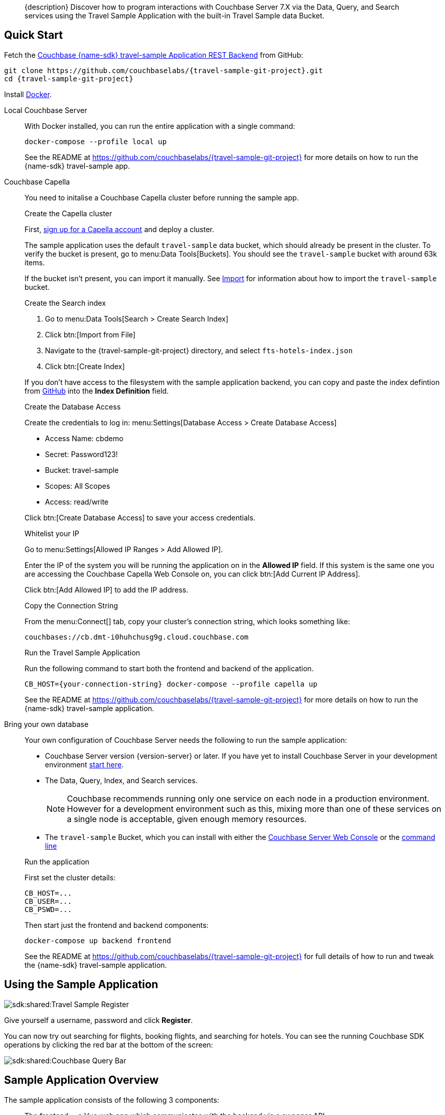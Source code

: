 // tag::abstract[]
[abstract]
{description}
Discover how to program interactions with Couchbase Server 7.X via the Data, Query, and Search services using the Travel Sample Application with the built-in Travel Sample data Bucket.
// end::abstract[]


// tag::quick-start[]
== Quick Start

Fetch the https://github.com/couchbaselabs/{travel-sample-git-project}[Couchbase {name-sdk} travel-sample Application REST Backend] from GitHub:

[source,console,subs="+attributes"]
----
git clone https://github.com/couchbaselabs/{travel-sample-git-project}.git
cd {travel-sample-git-project}
----

Install https://docs.docker.com/get-docker/[Docker].

[{tabs}]
====
// tag::local[]
Local Couchbase Server::
+
--

With Docker installed, you can run the entire application with a single command:

[source,console]
----
docker-compose --profile local up
----

See the README at https://github.com/couchbaselabs/{travel-sample-git-project} for more details on how to run the {name-sdk} travel-sample app.
--
// end::local[]

// tag::capella[]
Couchbase Capella::
+
--

You need to initalise a Couchbase Capella cluster before running the sample app.

.Create the Capella cluster

First, xref:cloud:get-started:create-account.adoc[sign up for a Capella account] and deploy a cluster.

The sample application uses the default `travel-sample` data bucket, which should already be present in the cluster. To verify the bucket is present, go to menu:Data Tools[Buckets]. You should see the `travel-sample` bucket with around 63k items.

If the bucket isn't present, you can import it manually. See xref:cloud:clusters:data-service/import-data-documents.adoc#accessing-import-in-the-capella-ui[Import] for information about how to import the `travel-sample` bucket.

.Create the Search index


. Go to menu:Data Tools[Search > Create Search Index]
. Click btn:[Import from File]
. Navigate to the {travel-sample-git-project} directory, and select `fts-hotels-index.json`
. Click btn:[Create Index]

If you don't have access to the filesystem with the sample application backend, you can copy and paste the index defintion from https://raw.githubusercontent.com/couchbaselabs/{travel-sample-git-project}/HEAD/fts-hotels-index.json[GitHub] into the *Index Definition* field.

.Create the Database Access

Create the credentials to log in: menu:Settings[Database Access > Create Database Access]

* Access Name: cbdemo
* Secret: Password123!
* Bucket: travel-sample
* Scopes: All Scopes
* Access: read/write

Click btn:[Create Database Access] to save your access credentials.

.Whitelist your IP

Go to menu:Settings[Allowed IP Ranges > Add Allowed IP].

Enter the IP of the system you will be running the application on in the *Allowed IP* field. If this system is the same one you are accessing the Couchbase Capella Web Console on, you can click btn:[Add Current IP Address].

Click btn:[Add Allowed IP] to add the IP address.

.Copy the Connection String

From the menu:Connect[] tab, copy your cluster's connection string, which looks something like:

[source,console]
----
couchbases://cb.dmt-i0huhchusg9g.cloud.couchbase.com
----

.Run the Travel Sample Application

Run the following command to start both the frontend and backend of the application.

[source,console]
----
CB_HOST={your-connection-string} docker-compose --profile capella up
----

See the README at https://github.com/couchbaselabs/{travel-sample-git-project} for more details on how to run the {name-sdk} travel-sample application.
--
// end::capella[]

// tag::bring-your-own[]
Bring your own database::
+
--

Your own configuration of Couchbase Server needs the following to run the sample application:

* Couchbase Server version {version-server} or later. If you have yet to install Couchbase Server in your development environment xref:7.1@server:getting-started:do-a-quick-install.adoc[start here].
* The Data, Query, Index, and Search services.
+
NOTE: Couchbase recommends running only one service on each node in a production environment. However for a development environment such as this, mixing more than one of these services on a single node is acceptable, given enough memory resources.
* The `travel-sample` Bucket, which you can install with either the xref:7.1@server:manage:manage-settings/install-sample-buckets.adoc#install-sample-buckets-with-the-ui[Couchbase Server Web Console] or the xref:7.1@server:manage:manage-settings/install-sample-buckets.adoc#install-sample-buckets-with-the-cli[command line]

.Run the application

First set the cluster details:
[source, console]
----
CB_HOST=...
CB_USER=...
CB_PSWD=...
----

Then start just the frontend and backend components:
[source, console]
----
docker-compose up backend frontend
----

See the README at https://github.com/couchbaselabs/{travel-sample-git-project} for full details of how to run and tweak the {name-sdk} travel-sample application.
--
// end:bring-your-own[]
====
// end::quick-start[]

// tag::using[]
== Using the Sample Application

image::sdk:shared:Travel-Sample-Register.png[]

Give yourself a username, password and click *Register*.

You can now try out searching for flights, booking flights, and searching for hotels.
You can see the running Couchbase SDK operations by clicking the red bar at the bottom of the screen:

image::sdk:shared:Couchbase-Query-Bar.png[]
// end::using[]


// tag::overview[]
== Sample Application Overview

The sample application consists of the following 3 components:

* The frontend -- a Vue web app which communicates with the backend via a swagger API.
* The backend -- a {name-sdk} web app which contains the SDK code to communicate with Couchbase Server.
* The database -- a one node cluster containing the travel sample Bucket and reqisite indexes.

=== Networking

The sample application utilises the following ports:

* 8091 - Couchbase Cluster Manager
* 8093 - Couchbase Query Service
* 8094 - Couchbase Search Service
* 8080 - Backend
* 8081 - Frontend

NOTE: Ports 8091-8094 are only used if running Couchbase Server locally. 

If you are running the sample application with the Docker containers initialised by the given `compose.yml`, the networking between the containers is already configured. If you are running a mix-and-match configuration, you may need to expose these ports manually. See the Docker documentation on https://docs.docker.com/network/[networking] for more information.

image::sdk:shared:travel-sample-app-overview.png[]

The API implements a different endpoint for each of the application's features. You can explore the API here in read-only mode, or once you are running the application, at the `localhost:8080/apidocs` endpoint.

swagger_ui::https://raw.githubusercontent.com/couchbaselabs/{travel-sample-git-project}/HEAD/swagger.json[]

// end::overview[]

// tag::data-model[]
== Data Model

See the xref:ref:travel-app-data-model.adoc[Travel Appplication Data Model] reference page for more information about the sample dataset used.
// end::data-model[]

// tag::rest-api[]
// PLACEHOLDER - Remove when DOC-10964 is completed
// end::rest-api[]